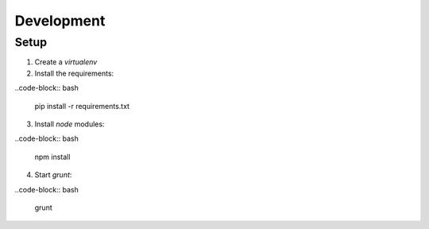 Development
===========

Setup
-----

1. Create a `virtualenv`

2. Install the requirements:

..code-block:: bash

  pip install -r requirements.txt

3. Install `node` modules:

..code-block:: bash

  npm install

4. Start `grunt`:

..code-block:: bash

  grunt
